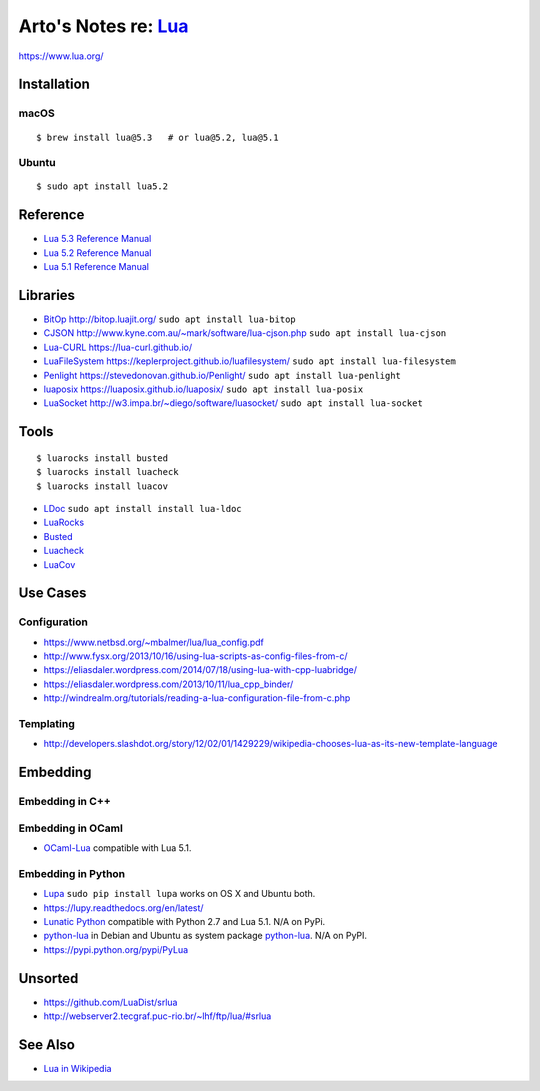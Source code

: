***********************************************************************************
Arto's Notes re: `Lua <https://en.wikipedia.org/wiki/Lua_(programming_language)>`__
***********************************************************************************

https://www.lua.org/

Installation
============

macOS
-----

::

   $ brew install lua@5.3   # or lua@5.2, lua@5.1

Ubuntu
------

::

   $ sudo apt install lua5.2

Reference
=========

* `Lua 5.3 Reference Manual
  <http://www.lua.org/manual/5.3/>`__

* `Lua 5.2 Reference Manual
  <http://www.lua.org/manual/5.2/>`__

* `Lua 5.1 Reference Manual
  <http://www.lua.org/manual/5.1/>`__

Libraries
=========

* `BitOp <https://github.com/LuaDist/luabitop>`__
  http://bitop.luajit.org/
  ``sudo apt install lua-bitop``

* `CJSON <https://github.com/mpx/lua-cjson>`__
  http://www.kyne.com.au/~mark/software/lua-cjson.php
  ``sudo apt install lua-cjson``

* `Lua-CURL <https://github.com/Lua-cURL/Lua-cURLv3>`__
  https://lua-curl.github.io/

* `LuaFileSystem <https://github.com/keplerproject/luafilesystem>`__
  https://keplerproject.github.io/luafilesystem/
  ``sudo apt install lua-filesystem``

* `Penlight <https://github.com/stevedonovan/Penlight>`__
  https://stevedonovan.github.io/Penlight/
  ``sudo apt install lua-penlight``

* `luaposix <https://github.com/luaposix/luaposix>`__
  https://luaposix.github.io/luaposix/
  ``sudo apt install lua-posix``

* `LuaSocket <https://github.com/diegonehab/luasocket>`__
  http://w3.impa.br/~diego/software/luasocket/
  ``sudo apt install lua-socket``

Tools
=====

::

   $ luarocks install busted
   $ luarocks install luacheck
   $ luarocks install luacov

* `LDoc <https://github.com/stevedonovan/LDoc>`__
  ``sudo apt install install lua-ldoc``

* `LuaRocks <https://luarocks.org/>`__

* `Busted <http://olivinelabs.com/busted/>`__

* `Luacheck <https://luacheck.readthedocs.io/>`__

* `LuaCov <https://keplerproject.github.io/luacov/>`__

Use Cases
=========

Configuration
-------------

* https://www.netbsd.org/~mbalmer/lua/lua_config.pdf
* http://www.fysx.org/2013/10/16/using-lua-scripts-as-config-files-from-c/
* https://eliasdaler.wordpress.com/2014/07/18/using-lua-with-cpp-luabridge/
* https://eliasdaler.wordpress.com/2013/10/11/lua_cpp_binder/
* http://windrealm.org/tutorials/reading-a-lua-configuration-file-from-c.php

Templating
----------

* http://developers.slashdot.org/story/12/02/01/1429229/wikipedia-chooses-lua-as-its-new-template-language

Embedding
=========

Embedding in C++
----------------

Embedding in OCaml
------------------

* `OCaml-Lua <http://ocaml-lua.forge.ocamlcore.org/>`__
  compatible with Lua 5.1.

Embedding in Python
-------------------

* `Lupa <https://pypi.python.org/pypi/lupa>`__
  ``sudo pip install lupa`` works on OS X and Ubuntu both.

* https://lupy.readthedocs.org/en/latest/

* `Lunatic Python <https://github.com/bastibe/lunatic-python>`__
  compatible with Python 2.7 and Lua 5.1.
  N/A on PyPi.

* `python-lua <https://github.com/wijnen/python-lua>`__
  in Debian and Ubuntu as system package
  `python-lua <https://bugs.debian.org/cgi-bin/bugreport.cgi?bug=672344>`__.
  N/A on PyPI.

* https://pypi.python.org/pypi/PyLua

Unsorted
========

* https://github.com/LuaDist/srlua
* http://webserver2.tecgraf.puc-rio.br/~lhf/ftp/lua/#srlua

See Also
========

* `Lua in Wikipedia
  <https://en.wikipedia.org/wiki/Lua_(programming_language)>`__
